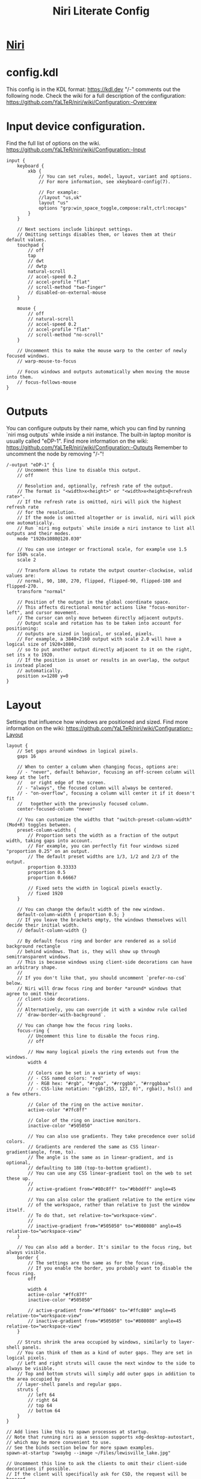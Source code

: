 #+TITLE: Niri Literate Config
* [[https://github.com/YaLTeR/niri][Niri]]
* config.kdl
#+PROPERTY: header-args kdl :tangle yes :tangle ~/.config/niri/config.kdl

This config is in the KDL format: https://kdl.dev
"/-" comments out the following node.
Check the wiki for a full description of the configuration: https://github.com/YaLTeR/niri/wiki/Configuration:-Overview

* Input device configuration.
Find the full list of options on the wiki.
https://github.com/YaLTeR/niri/wiki/Configuration:-Input
#+BEGIN_SRC kdl
input {
    keyboard {
        xkb {
            // You can set rules, model, layout, variant and options.
            // For more information, see xkeyboard-config(7).

            // For example:
            //layout "us,uk"
            layout "us"
            options "grp:win_space_toggle,compose:ralt,ctrl:nocaps"
        }
    }

    // Next sections include libinput settings.
    // Omitting settings disables them, or leaves them at their default values.
    touchpad {
        // off
        tap
        // dwt
        // dwtp
        natural-scroll
        // accel-speed 0.2
        // accel-profile "flat"
        // scroll-method "two-finger"
        // disabled-on-external-mouse
    }

    mouse {
        // off
        // natural-scroll
        // accel-speed 0.2
        // accel-profile "flat"
        // scroll-method "no-scroll"
    }

    // Uncomment this to make the mouse warp to the center of newly focused windows.
    // warp-mouse-to-focus

    // Focus windows and outputs automatically when moving the mouse into them.
    // focus-follows-mouse
}
#+END_SRC
* Outputs
You can configure outputs by their name, which you can find
by running `niri msg outputs` while inside a niri instance.
The built-in laptop monitor is usually called "eDP-1".
Find more information on the wiki:
https://github.com/YaLTeR/niri/wiki/Configuration:-Outputs
Remember to uncomment the node by removing "/-"!
#+BEGIN_SRC kdl
/-output "eDP-1" {
    // Uncomment this line to disable this output.
    // off

    // Resolution and, optionally, refresh rate of the output.
    // The format is "<width>x<height>" or "<width>x<height>@<refresh rate>".
    // If the refresh rate is omitted, niri will pick the highest refresh rate
    // for the resolution.
    // If the mode is omitted altogether or is invalid, niri will pick one automatically.
    // Run `niri msg outputs` while inside a niri instance to list all outputs and their modes.
    mode "1920x1080@120.030"

    // You can use integer or fractional scale, for example use 1.5 for 150% scale.
    scale 2

    // Transform allows to rotate the output counter-clockwise, valid values are:
    // normal, 90, 180, 270, flipped, flipped-90, flipped-180 and flipped-270.
    transform "normal"

    // Position of the output in the global coordinate space.
    // This affects directional monitor actions like "focus-monitor-left", and cursor movement.
    // The cursor can only move between directly adjacent outputs.
    // Output scale and rotation has to be taken into account for positioning:
    // outputs are sized in logical, or scaled, pixels.
    // For example, a 3840×2160 output with scale 2.0 will have a logical size of 1920×1080,
    // so to put another output directly adjacent to it on the right, set its x to 1920.
    // If the position is unset or results in an overlap, the output is instead placed
    // automatically.
    position x=1280 y=0
}
#+END_SRC
* Layout
Settings that influence how windows are positioned and sized.
Find more information on the wiki:
https://github.com/YaLTeR/niri/wiki/Configuration:-Layout
#+BEGIN_SRC kdl
layout {
    // Set gaps around windows in logical pixels.
    gaps 16

    // When to center a column when changing focus, options are:
    // - "never", default behavior, focusing an off-screen column will keep at the left
    //   or right edge of the screen.
    // - "always", the focused column will always be centered.
    // - "on-overflow", focusing a column will center it if it doesn't fit
    //   together with the previously focused column.
    center-focused-column "never"

    // You can customize the widths that "switch-preset-column-width" (Mod+R) toggles between.
    preset-column-widths {
        // Proportion sets the width as a fraction of the output width, taking gaps into account.
        // For example, you can perfectly fit four windows sized "proportion 0.25" on an output.
        // The default preset widths are 1/3, 1/2 and 2/3 of the output.
        proportion 0.33333
        proportion 0.5
        proportion 0.66667

        // Fixed sets the width in logical pixels exactly.
        // fixed 1920
    }

    // You can change the default width of the new windows.
    default-column-width { proportion 0.5; }
    // If you leave the brackets empty, the windows themselves will decide their initial width.
    // default-column-width {}

    // By default focus ring and border are rendered as a solid background rectangle
    // behind windows. That is, they will show up through semitransparent windows.
    // This is because windows using client-side decorations can have an arbitrary shape.
    //
    // If you don't like that, you should uncomment `prefer-no-csd` below.
    // Niri will draw focus ring and border *around* windows that agree to omit their
    // client-side decorations.
    //
    // Alternatively, you can override it with a window rule called
    // `draw-border-with-background`.

    // You can change how the focus ring looks.
    focus-ring {
        // Uncomment this line to disable the focus ring.
        // off

        // How many logical pixels the ring extends out from the windows.
        width 4

        // Colors can be set in a variety of ways:
        // - CSS named colors: "red"
        // - RGB hex: "#rgb", "#rgba", "#rrggbb", "#rrggbbaa"
        // - CSS-like notation: "rgb(255, 127, 0)", rgba(), hsl() and a few others.

        // Color of the ring on the active monitor.
        active-color "#7fc8ff"

        // Color of the ring on inactive monitors.
        inactive-color "#505050"

        // You can also use gradients. They take precedence over solid colors.
        // Gradients are rendered the same as CSS linear-gradient(angle, from, to).
        // The angle is the same as in linear-gradient, and is optional,
        // defaulting to 180 (top-to-bottom gradient).
        // You can use any CSS linear-gradient tool on the web to set these up.
        //
        // active-gradient from="#80c8ff" to="#bbddff" angle=45

        // You can also color the gradient relative to the entire view
        // of the workspace, rather than relative to just the window itself.
        // To do that, set relative-to="workspace-view".
        //
        // inactive-gradient from="#505050" to="#808080" angle=45 relative-to="workspace-view"
    }

    // You can also add a border. It's similar to the focus ring, but always visible.
    border {
        // The settings are the same as for the focus ring.
        // If you enable the border, you probably want to disable the focus ring.
        off

        width 4
        active-color "#ffc87f"
        inactive-color "#505050"

        // active-gradient from="#ffbb66" to="#ffc880" angle=45 relative-to="workspace-view"
        // inactive-gradient from="#505050" to="#808080" angle=45 relative-to="workspace-view"
    }

    // Struts shrink the area occupied by windows, similarly to layer-shell panels.
    // You can think of them as a kind of outer gaps. They are set in logical pixels.
    // Left and right struts will cause the next window to the side to always be visible.
    // Top and bottom struts will simply add outer gaps in addition to the area occupied by
    // layer-shell panels and regular gaps.
    struts {
        // left 64
        // right 64
        // top 64
        // bottom 64
    }
}

// Add lines like this to spawn processes at startup.
// Note that running niri as a session supports xdg-desktop-autostart,
// which may be more convenient to use.
// See the binds section below for more spawn examples.
spawn-at-startup "swaybg --image ~/Files/lewisville_lake.jpg"

// Uncomment this line to ask the clients to omit their client-side decorations if possible.
// If the client will specifically ask for CSD, the request will be honored.
// Additionally, clients will be informed that they are tiled, removing some rounded corners.
prefer-no-csd

// You can change the path where screenshots are saved.
// A ~ at the front will be expanded to the home directory.
// The path is formatted with strftime(3) to give you the screenshot date and time.
screenshot-path "~/Pictures/Screenshots/Screenshot from %Y-%m-%d %H-%M-%S.png"

// You can also set this to null to disable saving screenshots to disk.
// screenshot-path null
#+END_SRC
* Animation settings.
The wiki explains how to configure individual animations:
https://github.com/YaLTeR/niri/wiki/Configuration:-Animations
#+BEGIN_SRC kdl
animations {
    // Uncomment to turn off all animations.
    // off

    // Slow down all animations by this factor. Values below 1 speed them up instead.
    // slowdown 3.0
}
#+END_SRC
* Window Rules
Window rules let you adjust behavior for individual windows.
Find more information on the wiki:
https://github.com/YaLTeR/niri/wiki/Configuration:-Window-Rules
#+BEGIN_SRC kdl
// Example: block out two password managers from screen capture.
// (This example rule is commented out with a "/-" in front.)
/-window-rule {
    match app-id=r#"^org\.keepassxc\.KeePassXC$"#
    match app-id=r#"^org\.gnome\.World\.Secrets$"#

    block-out-from "screen-capture"

    // Use this instead if you want them visible on third-party screenshot tools.
    // block-out-from "screencast"
}
#+END_SRC
* Keybinds
#+BEGIN_SRC kdl
  binds {
      // Keys consist of modifiers separated by + signs, followed by an XKB key name
      // in the end. To find an XKB name for a particular key, you may use a program
      // like wev.
      //
      // "Mod" is a special modifier equal to Super when running on a TTY, and to Alt
      // when running as a winit window.
      //
      // Most actions that you can bind here can also be invoked programmatically with
      // `niri msg action do-something`.

      // Mod-Shift-/, which is usually the same as Mod-?,
      // shows a list of important hotkeys.
      Mod+Shift+Slash { show-hotkey-overlay; }

      // Suggested binds for running programs: terminal, app launcher, screen locker.
      //Mod+Return { spawn "foot"; }
      Mod+Return { spawn "kitty"; }
      //Mod+D { spawn "rofi -show drun"; }
      Mod+D { spawn "fuzzel"; }
      Super+Alt+L { spawn "swaylock"; }

      // You can also use a shell. Do this if you need pipes, multiple commands, etc.
      // Note: the entire command goes as a single argument in the end.
      // Mod+T { spawn "bash" "-c" "notify-send hello && exec alacritty"; }

      // Example volume keys mappings for PipeWire & WirePlumber.
      // The allow-when-locked=true property makes them work even when the session is locked.
      XF86AudioRaiseVolume allow-when-locked=true { spawn "wpctl" "set-volume" "@DEFAULT_AUDIO_SINK@" "0.1+"; }
      XF86AudioLowerVolume allow-when-locked=true { spawn "wpctl" "set-volume" "@DEFAULT_AUDIO_SINK@" "0.1-"; }
      XF86AudioMute        allow-when-locked=true { spawn "wpctl" "set-mute" "@DEFAULT_AUDIO_SINK@" "toggle"; }
      XF86AudioMicMute     allow-when-locked=true { spawn "wpctl" "set-mute" "@DEFAULT_AUDIO_SOURCE@" "toggle"; }

      // Screen Brightness
      XF86MonBrightnessUp   { spawn "brightnessctl" "set" "+10%"; }
      XF86MonBrightnessDown { spawn "brightnessctl" "set" "10%-"; }

      Mod+Backspace { close-window; }

      Mod+Left  { focus-column-left; }
      Mod+Down  { focus-window-down; }
      Mod+Up    { focus-window-up; }
      Mod+Right { focus-column-right; }
      Mod+H     { focus-column-left; }
      Mod+J     { focus-window-down; }
      Mod+K     { focus-window-up; }
      Mod+L     { focus-column-right; }

      Mod+Ctrl+Left  { move-column-left; }
      Mod+Ctrl+Down  { move-window-down; }
      Mod+Ctrl+Up    { move-window-up; }
      Mod+Ctrl+Right { move-column-right; }
      Mod+Ctrl+H     { move-column-left; }
      Mod+Ctrl+J     { move-window-down; }
      Mod+Ctrl+K     { move-window-up; }
      Mod+Ctrl+L     { move-column-right; }

      // Alternative commands that move across workspaces when reaching
      // the first or last window in a column.
      // Mod+J     { focus-window-or-workspace-down; }
      // Mod+K     { focus-window-or-workspace-up; }
      // Mod+Ctrl+J     { move-window-down-or-to-workspace-down; }
      // Mod+Ctrl+K     { move-window-up-or-to-workspace-up; }

      Mod+Home { focus-column-first; }
      Mod+End  { focus-column-last; }
      Mod+Ctrl+Home { move-column-to-first; }
      Mod+Ctrl+End  { move-column-to-last; }

      Mod+Shift+Left  { focus-monitor-left; }
      Mod+Shift+Down  { focus-monitor-down; }
      Mod+Shift+Up    { focus-monitor-up; }
      Mod+Shift+Right { focus-monitor-right; }
      Mod+Shift+H     { focus-monitor-left; }
      Mod+Shift+J     { focus-monitor-down; }
      Mod+Shift+K     { focus-monitor-up; }
      Mod+Shift+L     { focus-monitor-right; }

      Mod+Shift+Ctrl+Left  { move-column-to-monitor-left; }
      Mod+Shift+Ctrl+Down  { move-column-to-monitor-down; }
      Mod+Shift+Ctrl+Up    { move-column-to-monitor-up; }
      Mod+Shift+Ctrl+Right { move-column-to-monitor-right; }
      Mod+Shift+Ctrl+H     { move-column-to-monitor-left; }
      Mod+Shift+Ctrl+J     { move-column-to-monitor-down; }
      Mod+Shift+Ctrl+K     { move-column-to-monitor-up; }
      Mod+Shift+Ctrl+L     { move-column-to-monitor-right; }

      // Alternatively, there are commands to move just a single window:
      // Mod+Shift+Ctrl+Left  { move-window-to-monitor-left; }
      // ...

      // And you can also move a whole workspace to another monitor:
      // Mod+Shift+Ctrl+Left  { move-workspace-to-monitor-left; }
      // ...

      Mod+Page_Down      { focus-workspace-down; }
      Mod+Page_Up        { focus-workspace-up; }
      Mod+U              { focus-workspace-down; }
      Mod+I              { focus-workspace-up; }
      Mod+Ctrl+Page_Down { move-column-to-workspace-down; }
      Mod+Ctrl+Page_Up   { move-column-to-workspace-up; }
      Mod+Ctrl+U         { move-column-to-workspace-down; }
      Mod+Ctrl+I         { move-column-to-workspace-up; }

      // Alternatively, there are commands to move just a single window:
      // Mod+Ctrl+Page_Down { move-window-to-workspace-down; }
      // ...

      Mod+Shift+Page_Down { move-workspace-down; }
      Mod+Shift+Page_Up   { move-workspace-up; }
      Mod+Shift+U         { move-workspace-down; }
      Mod+Shift+I         { move-workspace-up; }

      // You can bind mouse wheel scroll ticks using the following syntax.
      // These binds will change direction based on the natural-scroll setting.
      //
      // To avoid scrolling through workspaces really fast, you can use
      // the cooldown-ms property. The bind will be rate-limited to this value.
      // You can set a cooldown on any bind, but it's most useful for the wheel.
      Mod+WheelScrollDown      cooldown-ms=150 { focus-workspace-down; }
      Mod+WheelScrollUp        cooldown-ms=150 { focus-workspace-up; }
      Mod+Ctrl+WheelScrollDown cooldown-ms=150 { move-column-to-workspace-down; }
      Mod+Ctrl+WheelScrollUp   cooldown-ms=150 { move-column-to-workspace-up; }

      Mod+WheelScrollRight      { focus-column-right; }
      Mod+WheelScrollLeft       { focus-column-left; }
      Mod+Ctrl+WheelScrollRight { move-column-right; }
      Mod+Ctrl+WheelScrollLeft  { move-column-left; }

      // Usually scrolling up and down with Shift in applications results in
      // horizontal scrolling; these binds replicate that.
      Mod+Shift+WheelScrollDown      { focus-column-right; }
      Mod+Shift+WheelScrollUp        { focus-column-left; }
      Mod+Ctrl+Shift+WheelScrollDown { move-column-right; }
      Mod+Ctrl+Shift+WheelScrollUp   { move-column-left; }

      // Similarly, you can bind touchpad scroll "ticks".
      // Touchpad scrolling is continuous, so for these binds it is split into
      // discrete intervals.
      // These binds are also affected by touchpad's natural-scroll, so these
      // example binds are "inverted", since we have natural-scroll enabled for
      // touchpads by default.
      // Mod+TouchpadScrollDown { spawn "wpctl" "set-volume" "@DEFAULT_AUDIO_SINK@" "0.02+"; }
      // Mod+TouchpadScrollUp   { spawn "wpctl" "set-volume" "@DEFAULT_AUDIO_SINK@" "0.02-"; }

      // You can refer to workspaces by index. However, keep in mind that
      // niri is a dynamic workspace system, so these commands are kind of
      // "best effort". Trying to refer to a workspace index bigger than
      // the current workspace count will instead refer to the bottommost
      // (empty) workspace.
      //
      // For example, with 2 workspaces + 1 empty, indices 3, 4, 5 and so on
      // will all refer to the 3rd workspace.
      Mod+1 { focus-workspace 1; }
      Mod+2 { focus-workspace 2; }
      Mod+3 { focus-workspace 3; }
      Mod+4 { focus-workspace 4; }
      Mod+5 { focus-workspace 5; }
      Mod+6 { focus-workspace 6; }
      Mod+7 { focus-workspace 7; }
      Mod+8 { focus-workspace 8; }
      Mod+9 { focus-workspace 9; }
      Mod+Ctrl+1 { move-column-to-workspace 1; }
      Mod+Ctrl+2 { move-column-to-workspace 2; }
      Mod+Ctrl+3 { move-column-to-workspace 3; }
      Mod+Ctrl+4 { move-column-to-workspace 4; }
      Mod+Ctrl+5 { move-column-to-workspace 5; }
      Mod+Ctrl+6 { move-column-to-workspace 6; }
      Mod+Ctrl+7 { move-column-to-workspace 7; }
      Mod+Ctrl+8 { move-column-to-workspace 8; }
      Mod+Ctrl+9 { move-column-to-workspace 9; }

      // Alternatively, there are commands to move just a single window:
      // Mod+Ctrl+1 { move-window-to-workspace 1; }

      // Switches focus between the current and the previous workspace.
      // Mod+Tab { focus-workspace-previous; }

      Mod+Comma  { consume-window-into-column; }
      Mod+Period { expel-window-from-column; }

      // There are also commands that consume or expel a single window to the side.
      // Mod+BracketLeft  { consume-or-expel-window-left; }
      // Mod+BracketRight { consume-or-expel-window-right; }

      Mod+R { switch-preset-column-width; }
      Mod+Shift+R { reset-window-height; }
      Mod+F { maximize-column; }
      Mod+Shift+F { fullscreen-window; }
      Mod+C { center-column; }

      // Finer width adjustments.
      // This command can also:
      // * set width in pixels: "1000"
      // * adjust width in pixels: "-5" or "+5"
      // * set width as a percentage of screen width: "25%"
      // * adjust width as a percentage of screen width: "-10%" or "+10%"
      // Pixel sizes use logical, or scaled, pixels. I.e. on an output with scale 2.0,
      // set-column-width "100" will make the column occupy 200 physical screen pixels.
      Mod+Minus { set-column-width "-10%"; }
      Mod+Equal { set-column-width "+10%"; }

      // Finer height adjustments when in column with other windows.
      Mod+Shift+Minus { set-window-height "-10%"; }
      Mod+Shift+Equal { set-window-height "+10%"; }

      // Actions to switch layouts.
      // Note: if you uncomment these, make sure you do NOT have
      // a matching layout switch hotkey configured in xkb options above.
      // Having both at once on the same hotkey will break the switching,
      // since it will switch twice upon pressing the hotkey (once by xkb, once by niri).
      // Mod+Space       { switch-layout "next"; }
      // Mod+Shift+Space { switch-layout "prev"; }

      Print { screenshot; }
      Ctrl+Print { screenshot-screen; }
      Alt+Print { screenshot-window; }

      // The quit action will show a confirmation dialog to avoid accidental exits.
      Mod+Shift+E { quit; }

      // Powers off the monitors. To turn them back on, do any input like
      // moving the mouse or pressing any other key.
      Mod+Shift+P { power-off-monitors; }
  }
#+END_SRC
